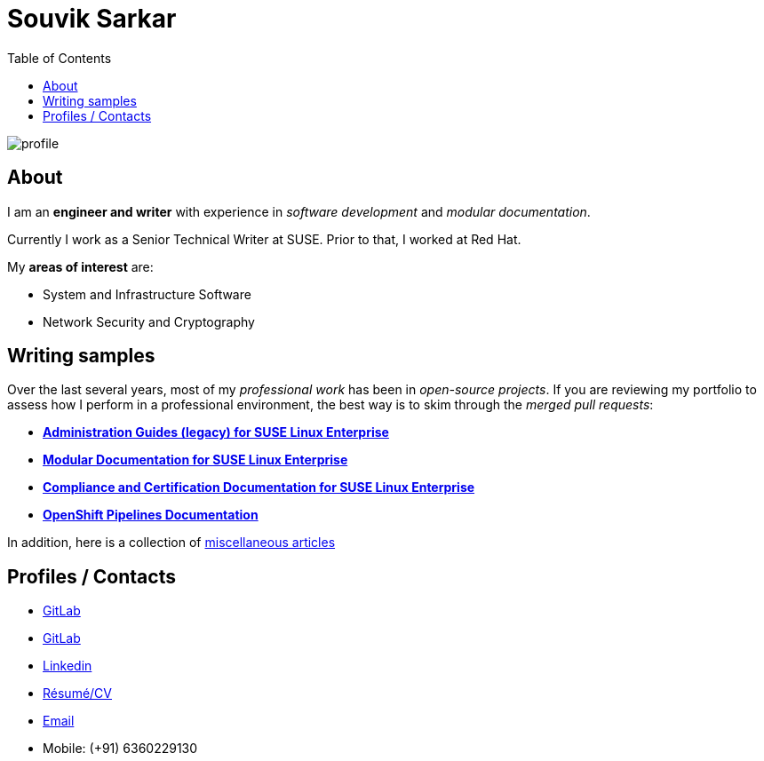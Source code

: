 = Souvik Sarkar
:toc: left
:toclevels: 5
:nofooter:

image::profile.png[]

== About

I am an *engineer and writer* with experience in _software development_ and _modular documentation_.

Currently I work as a Senior Technical Writer at SUSE. Prior to that, I worked at Red Hat.

My **areas of interest** are:

* System and Infrastructure Software
* Network Security and Cryptography 


== Writing samples
Over the last several years, most of my _professional work_ has been in _open-source projects_. If you are reviewing my portfolio to assess how I perform in a professional environment, the best way is to skim through the _merged pull requests_:

* link:https://github.com/SUSE/doc-sle/pulls?q=is%3Apr+is%3Aclosed+author%3Asounix000[*Administration Guides (legacy) for SUSE Linux Enterprise*]
* link:https://github.com/SUSE/doc-modular/pulls/sounix000[*Modular Documentation for SUSE Linux Enterprise*]
* link:https://github.com/SUSE/doc-unversioned/pulls?q=is%3Apr+is%3Aclosed+author%3Asounix000[*Compliance and Certification Documentation for SUSE Linux Enterprise*]
* link:https://github.com/openshift/openshift-docs/pulls?q=is%3Apr+author%3Asounix000+is%3Aclosed[*OpenShift Pipelines Documentation*]

In addition, here is a collection of link:miscellaneous-articles.html[miscellaneous articles]

== Profiles / Contacts

* link:https://github.com/sounix000/[GitLab]
* link:https://gitlab.com/sounix000/[GitLab]
* link:https://www.linkedin.com/in/sounix000/[Linkedin]
* xref:./resume/technical_writer_souvik_sarkar.pdf[Résumé/CV]
* mailto:sounix000@gmail.com[Email]
* Mobile: (+91) 6360229130
